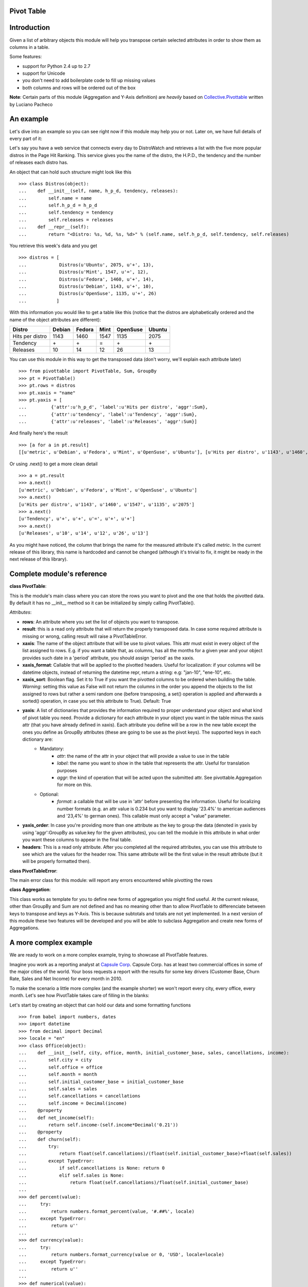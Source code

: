 ------------
Pivot Table
------------

------------
Introduction
------------

Given a list of arbitrary objects this module will help you transpose certain selected attributes in order to show them as columns in a table.

Some features:

- support for Python 2.4 up to 2.7
- support for Unicode
- you don't need to add boilerplate code to fill up missing values
- both columns and rows will be ordered out of the box

**Note**: Certain parts of this module (Aggregation and Y-Axis definition) are *heavily* based on `Collective.Pivottable`_ written by Luciano Pacheco

----------
An example
----------

Let's dive into an example so you can see right now if this module may help you or not. Later on, we have full details of every part of it:

Let's say you have a web service that connects every day to DistroWatch and retrieves a list with the five more popular distros in the Page Hit Ranking. This service gives you the name of the distro, the H.P.D., the tendency and the number of releases each distro has.

An object that can hold such structure might look like this ::

    >>> class Distros(object):                                                                                                                                                       
    ...    def __init__(self, name, h_p_d, tendency, releases):
    ...        self.name = name
    ...        self.h_p_d = h_p_d
    ...        self.tendency = tendency 
    ...        self.releases = releases                            
    ...    def __repr__(self):
    ...        return "<Distro: %s, %d, %s, %d>" % (self.name, self.h_p_d, self.tendency, self.releases)

You retrieve this week's data and you get ::

    >>> distros = [
    ...            Distros(u'Ubuntu', 2075, u'+', 13),
    ...            Distros(u'Mint', 1547, u'=', 12),
    ...            Distros(u'Fedora', 1460, u'+', 14),
    ...            Distros(u'Debian', 1143, u'+', 10),
    ...            Distros(u'OpenSuse', 1135, u'+', 26)
    ...           ]

With this information you would like to get a table like this (notice that the distros are alphabetically ordered and the name of the object attributes are different):

+-------------------+--------+--------+--------+----------+--------+
|  Distro           | Debian | Fedora |  Mint  | OpenSuse | Ubuntu |
+===================+========+========+========+==========+========+
| Hits per distro   |  1143  |  1460  |  1547  |   1135   |  2075  |
+-------------------+--------+--------+--------+----------+--------+
| Tendency          |   \+   |   \+   |   =    |    \+    |   \+   | 
+-------------------+--------+--------+--------+----------+--------+
| Releases          |   10   |   14   |   12   |    26    |   13   |
+-------------------+--------+--------+--------+----------+--------+

You can use this module in this way to get the transposed data (don't worry, we'll explain each attribute later) ::

    >>> from pivottable import PivotTable, Sum, GroupBy
    >>> pt = PivotTable()
    >>> pt.rows = distros
    >>> pt.xaxis = "name"
    >>> pt.yaxis = [
    ...         {'attr':u'h_p_d', 'label':u'Hits per distro', 'aggr':Sum},
    ...         {'attr':u'tendency', 'label':u'Tendency', 'aggr':Sum},
    ...         {'attr':u'releases', 'label':u'Releases', 'aggr':Sum}]

And finally here's the result ::

    >>> [a for a in pt.result] 
    [[u'metric', u'Debian', u'Fedora', u'Mint', u'OpenSuse', u'Ubuntu'], [u'Hits per distro', u'1143', u'1460', u'1547', u'1135', u'2075'], [u'Tendency', u'+', u'+', u'=', u'+', u'+'], [u'Releases', u'10', u'14', u'12', u'26', u'13']]

Or using .next() to get a more clean detail ::

    >>> a = pt.result 
    >>> a.next()
    [u'metric', u'Debian', u'Fedora', u'Mint', u'OpenSuse', u'Ubuntu']
    >>> a.next() 
    [u'Hits per distro', u'1143', u'1460', u'1547', u'1135', u'2075']
    >>> a.next() 
    [u'Tendency', u'+', u'+', u'=', u'+', u'+']
    >>> a.next() 
    [u'Releases', u'10', u'14', u'12', u'26', u'13']

As you might have noticed, the column that brings the name for the measured attribute it's called *metric*. In the current release of this library, this name is hardcoded and cannot be changed (although it's trivial to fix, it might be ready in the next release of this library). 

---------------------------
Complete module's reference
---------------------------

**class PivotTable**:

This is the module's main class where you can store the rows you want to pivot and the one that holds the pivotted data. By default it has no __init__ method so it can be initialized by simply calling PivotTable().

*Attributes*:

- **rows**: An attribute where you set the list of objects you want to transpose.

- **result**: this is a read only attribute that will return the properly transposed data. In case some required attribute is missing or wrong, calling result will raise a PivotTableError.

- **xaxis**: The name of the object attribute that will be use to pivot values.  This attr must exist in every object of the list assigned to rows. E.g. if you want a table that, as columns, has all the months for a given year and your object provides such date in a 'period' attribute, you should assign 'period' as the xaxis.

- **xaxis_format**: Callable that will be applied to the pivotted headers. Useful for localization: if your columns will be datetime objects, instead of returning the datetime repr, return a string: e.g: "jan-10", "ene-10", etc.

- **xaxis_sort**: Boolean flag. Set it to True if you want the pivotted columns to be ordered when building the table. *Warning*: setting this value as False will not return the columns in the order you append the objects to the list assigned to rows but rather a semi random one (before transposing, a set() operation is applied and afterwards a sorted() operation, in case you set this attribute to True). Default: True

- **yaxis**: A list of dictionaries that provides the information required to proper understand your object and what kind of pivot table you need. Provide a dictionary for each attribute in your object you want in the table minus the xaxis attr (that you have already defined in xaxis). Each attribute you define will be a row in the new table except the ones you define as GroupBy attributes (these are going to be use as the pivot keys). The supported keys in each dictionary are:
    * Mandatory:
        * *attr*: the name of the attr in your object that will provide a value to use in the table
        * *label*: the name you want to show in the table that represents the attr. Useful for translation purposes
        * *aggr*: the kind of operation that will be acted upon the submitted attr. See pivottable.Aggregation for more on this. 
    * Optional:
        * *format*: a callable that will be use in 'attr' before presenting the information. Useful for localizing number formats (e.g. an attr value is 0.234 but you want to display '23.4%' to american audiences and '23,4%' to german ones). This callable must only accept a "value" parameter.

- **yaxis_order**: In case you're providing more than one attribute as the key to group the data (denoted in yaxis by using 'aggr':GroupBy as value:key for the given attributes), you can tell the module in this attribute in what order you want these columns to appear in the final table.

- **headers**: This is a read only attribute. After you completed all the required attributes, you can use this attribute to see which are the values for the header row. This same attribute will be the first value in the result attribute (but it will be properly formatted then).
 

**class PivotTableError**:

The main error class for this module: will report any errors encountered while pivotting the rows

**class Aggregation**:

This class works as template for you to define new forms of aggregation you might find useful. At the current release, other than GroupBy and Sum are not defined and has no meaning other than to allow PivotTable to differenciate between keys to transpose and keys as Y-Axis. This is because subtotals and totals are not yet implemented. In a next version of this module these two features will be developed and you will be able to subclass Aggregation and create new forms of Aggregations.

----------------------
A more complex example
----------------------

We are ready to work on a more complex example, trying to showcase all PivotTable features.

Imagine you work as a reporting analyst at `Capsule Corp`_. Capsule Corp. has at least two commercial offices in some of the major cities of the world. Your boss requests a report with the results for some key drivers (Customer Base, Churn Rate, Sales and Net Income) for every month in 2010.

To make the scenario a little more complex (and the example shorter) we won't report every city, every office, every month. Let's see how PivotTable takes care of filling in the blanks:

Let's start by creating an object that can hold our data and some formatting functions ::

    >>> from babel import numbers, dates
    >>> import datetime
    >>> from decimal import Decimal
    >>> locale = "en"
    >>> class Office(object): 
    ...    def __init__(self, city, office, month, initial_customer_base, sales, cancellations, income): 
    ...        self.city = city
    ...        self.office = office
    ...        self.month = month
    ...        self.initial_customer_base = initial_customer_base
    ...        self.sales = sales
    ...        self.cancellations = cancellations
    ...        self.income = Decimal(income)
    ...    @property
    ...    def net_income(self):
    ...        return self.income-(self.income*Decimal('0.21'))
    ...    @property
    ...    def churn(self):
    ...        try:
    ...            return float(self.cancellations)/(float(self.initial_customer_base)+float(self.sales))
    ...        except TypeError:
    ...            if self.cancellations is None: return 0
    ...            elif self.sales is None:
    ...                return float(self.cancellations)/float(self.initial_customer_base)
    ...
    >>> def percent(value):
    ...     try:
    ...         return numbers.format_percent(value, '#.##%', locale)
    ...     except TypeError:
    ...         return u''
    ...
    >>> def currency(value):
    ...     try:
    ...         return numbers.format_currency(value or 0, 'USD', locale=locale)
    ...     except TypeError:
    ...         return u''
    ...
    >>> def numerical(value):
    ...     try:
    ...         return numbers.format_number(value, locale=locale)
    ...     except TypeError:
    ...         return None
    ...
    >>> def format_month(value):
    ...     try:
    ...         return dates.format_date(value, 'MMM-yy', locale)
    ...     except AssertionError:
    ...         return value
    ...

And now a list of Office objects ::

    >>> data = [
    ...     Office(u'West City', u'2nd Office', datetime.date(2010, 1, 1), 12309, 245, 14, 15687697),
    ...     Office(u'West City', u'3nd Office', datetime.date(2010, 1, 1), 4562, 11, 5, 567332),
    ...     Office(u'West City', u'1nd Office', datetime.date(2010, 1, 1), 896466, 2344, 156, 16677999),
    ...     Office(u'West City', u'4nd Office', datetime.date(2010, 1, 1), 976, None, 1, 44780),
    ...     Office(u'North City', u'1nd Office', datetime.date(2010, 1, 1), 3678, 34, 5, 333241),
    ...     Office(u'North City', u'1nd Office', datetime.date(2010, 9, 1), 4016, 84, 20, 338930),
    ...     Office(u'North City', u'1nd Office', datetime.date(2010, 8, 1), 3999, 18, 1, 336808),
    ...     Office(u'North City', u'1nd Office', datetime.date(2010, 7, 1), 3854, 167, 22, 335697),
    ...     Office(u'North City', u'1nd Office', datetime.date(2010, 6, 1), 3766, 99, 11, 334243),
    ...     Office(u'North City', u'1nd Office', datetime.date(2010, 5, 1), 3771, 12, 17, 333796),
    ...     Office(u'North City', u'1nd Office', datetime.date(2010, 4, 1), 3754, 34, 5, 333574),
    ...     Office(u'North City', u'1nd Office', datetime.date(2010, 3, 1), 3722, 45, 13, 333370),
    ...     Office(u'North City', u'1nd Office', datetime.date(2010, 2, 1), 3707, 20, 2, 333466),
    ...     Office(u'North City', u'1nd Office', datetime.date(2010, 10, 1), 4080, 135, 28, 338257),
    ...     Office(u'North City', u'1nd Office', datetime.date(2010, 11, 1), 4187, 259, 33, 340268),
    ...     Office(u'North City', u'1nd Office', datetime.date(2010, 12, 1), 4413, 367, 17, 343352),
    ...     Office(u'West City', u'2nd Office', datetime.date(2010, 2, 1), 12540, 245, 14, 15688736),
    ...     Office(u'West City', u'3nd Office', datetime.date(2010, 2, 1), 4568, 11, 5, 567575),
    ...     Office(u'West City', u'1nd Office', datetime.date(2010, 2, 1), 898654, 2344, 156, 16687999),
    ...     Office(u'West City', u'4nd Office', datetime.date(2010, 2, 1), 975, None, 1, 44788),
    ...     Office(u'West City', u'2nd Office', datetime.date(2010, 3, 1), 12771, 245, 14, 15689723),
    ...     Office(u'West City', u'3nd Office', datetime.date(2010, 3, 1), 4574, 11, 5, 567441),
    ...     Office(u'West City', u'1nd Office', datetime.date(2010, 3, 1), 900842, 2344, 156, 16689588),
    ...     Office(u'South City', u'1nd Office', datetime.date(2010, 1, 1), 1238754, 9011, 794, 1177405748),
    ...     Office(u'South City', u'1nd Office', datetime.date(2010, 3, 1), 1256852, 4028, 893, 1177869032),
    ...     Office(u'South City', u'1nd Office', datetime.date(2010, 5, 1), 1261837, 7988, 1705, 1179026096),
    ...     Office(u'South City', u'1nd Office', datetime.date(2010, 7, 1), 1262820, 5555, 1094, 1182109042),
    ...     Office(u'South City', u'1nd Office', datetime.date(2010, 9, 1), 1266728, 8234, 693, 1184648971),
    ...     Office(u'South City', u'1nd Office', datetime.date(2010, 11, 1), 1272283, 8887, 917, 1185449009),
    ...     Office(u'South City', u'1nd Office', datetime.date(2010, 12, 1), 1280253, 8845, 820, 1277349020),
    ...     Office(u'West City', u'4nd Office', datetime.date(2010, 5, 1), 974, None, 1, 44233),
    ...     Office(u'West City', u'4nd Office', datetime.date(2010, 6, 1), 973, None, 2, 44356),
    ...     Office(u'West City', u'4nd Office', datetime.date(2010, 7, 1), 971, None, 1, 44441),
    ...     Office(u'North City', u'2nd Office', datetime.date(2010, 6, 1), 0, 555, 2, 50001),
    ...     Office(u'North City', u'2nd Office', datetime.date(2010, 7, 1), 553, 10, None, 52345),
    ...     Office(u'North City', u'2nd Office', datetime.date(2010, 8, 1), 563, 20, 11, 53400),
    ...     Office(u'North City', u'2nd Office', datetime.date(2010, 9, 1), 572, 34, 5, 55890),
    ...     Office(u'North City', u'2nd Office', datetime.date(2010, 10, 1), 601, 256, 25, 77860),
    ...     Office(u'North City', u'2nd Office', datetime.date(2010, 11, 1), 832, 322, 11, 100543),
    ...     Office(u'North City', u'2nd Office', datetime.date(2010, 12, 1), 1143, 477, 77, 135789)
    ...     ]
    ...

Now, we'll try to pivot this information. Let's see step by step.

First, we build a PivotTable instance ::

    >>> pt = PivotTable()

In our object Office, the attribute *month* is the one we want to transpose into columns ::

   >>> pt.xaxis = "month"

Since it's a date instance and we want to show a localized string instead of datetime default repr, we apply a formatter function (we defined *format_month* at the beginning of this exercise) ::

   >>> pt.xaxis_format = format_month

We want the months to be ordered ::

   >>> pt.xaxis_sort = True

Enough about the X-axis, let's start working with the Y-axis. First we need to tell PivotTable what Office's attributes should be presented as rows and which ones should be use as Y-axis keys to separate the data. Plus we want to label each metric with a special name and apply some formatter options.
Here we have the Y-axis keys ::

   >>> pt.yaxis = [
   ...         {'attr':'city', 'label':u'City', 'aggr':GroupBy},
   ...         {'attr':'office', 'label':u'Office', 'aggr':GroupBy}]
   ...


Now the metrics that will be transformed into rows. As explained before, at the moment, the Aggregate functions (other than GroupBy) bear no meaning and not specific action will be apply when they're invoked. Nevertheless, we need to defined an Aggregation function that's not GroupBy in order PivotTable can tell which ones are keys and which ones, metrics ::

   >>> pt.yaxis += [
   ...         {'attr':'initial_customer_base', 'label':u'Customer Base', 'aggr':Sum, 'format':numerical},
   ...         {'attr':'churn', 'label':u'Churn Rate', 'aggr':Sum, 'format':percent},
   ...         {'attr':'sales', 'label':u'Sales', 'aggr':Sum, 'format':numerical},
   ...         {'attr':'net_income', 'label':u'Net Income', 'aggr':Sum, 'format':currency}]
   ...

And finally in which order we want the Y-axis keys be presented: first city and then office ::

   >>> pt.yaxis_order = [u'city', u'office']

Now that everything's configured, let's add our objects ::

   >>> pt.rows = data

Just to get a preview, we can see which are going to be our headers (previous to formatting) ::

   >>> pt.headers
   ['city', 'office', u'metric', datetime.date(2010, 1, 1), datetime.date(2010, 2, 1), datetime.date(2010, 3, 1), datetime.date(2010, 4, 1), datetime.date(2010, 5, 1), datetime.date(2010, 6, 1), datetime.date(2010, 7, 1), datetime.date(2010, 8, 1), datetime.date(2010, 9, 1), datetime.date(2010, 10, 1), datetime.date(2010, 11, 1), datetime.date(2010, 12, 1)]

And here's the final output. We have all the information ordered out of the box both in the Y-axis and the X-axis and with the proper formatting, ready to be incorporated in wherever we need it (for example a template language to build html pages) ::

   >>> for a in pt.result: print(a)
   ['city', 'office', u'metric', u'Jan-10', u'Feb-10', u'Mar-10', u'Apr-10', u'May-10', u'Jun-10', u'Jul-10', u'Aug-10', u'Sep-10', u'Oct-10', u'Nov-10', u'Dec-10']
   [u'North City', u'1nd Office', u'Customer Base', u'3,678', u'3,707', u'3,722', u'3,754', u'3,771', u'3,766', u'3,854', u'3,999', u'4,016', u'4,080', u'4,187', u'4,413']
   [u'North City', u'1nd Office', u'Churn Rate', u'0.13%', u'0.05%', u'0.34%', u'0.13%', u'0.45%', u'0.28%', u'0.55%', u'0.02%', u'0.49%', u'0.66%', u'0.74%', u'0.36%']
   [u'North City', u'1nd Office', u'Sales', u'34', u'20', u'45', u'34', u'12', u'99', u'167', u'18', u'84', u'135', u'259', u'367']
   [u'North City', u'1nd Office', u'Net Income', u'$263,260.39', u'$263,438.14', u'$263,362.30', u'$263,523.46', u'$263,698.84', u'$264,051.97', u'$265,200.63', u'$266,078.32', u'$267,754.70', u'$267,223.03', u'$268,811.72', u'$271,248.08']
   [u'North City', u'2nd Office', u'Customer Base', None, None, None, None, None, u'0', u'553', u'563', u'572', u'601', u'832', u'1,143']
   [u'North City', u'2nd Office', u'Churn Rate', None, None, None, None, None, u'0.36%', u'0%', u'1.89%', u'0.82%', u'2.92%', u'0.95%', u'4.75%']
   [u'North City', u'2nd Office', u'Sales', None, None, None, None, None, u'555', u'10', u'20', u'34', u'256', u'322', u'477']
   [u'North City', u'2nd Office', u'Net Income', None, None, None, None, None, u'$39,500.79', u'$41,352.55', u'$42,186.00', u'$44,153.10', u'$61,509.40', u'$79,428.97', u'$107,273.31']
   [u'South City', u'1nd Office', u'Customer Base', u'1,238,754', None, u'1,256,852', None, u'1,261,837', None, u'1,262,820', None, u'1,266,728', None, u'1,272,283', u'1,280,253']
   [u'South City', u'1nd Office', u'Churn Rate', u'0.06%', None, u'0.07%', None, u'0.13%', None, u'0.09%', None, u'0.05%', None, u'0.07%', u'0.06%']
   [u'South City', u'1nd Office', u'Sales', u'9,011', None, u'4,028', None, u'7,988', None, u'5,555', None, u'8,234', None, u'8,887', u'8,845']
   [u'South City', u'1nd Office', u'Net Income', u'$930,150,540.92', None, u'$930,516,535.28', None, u'$931,430,615.84', None, u'$933,866,143.18', None, u'$935,872,687.09', None, u'$936,504,717.11', u'$1,009,105,725.80']
   [u'West City', u'1nd Office', u'Customer Base', u'896,466', u'898,654', u'900,842', None, None, None, None, None, None, None, None, None]
   [u'West City', u'1nd Office', u'Churn Rate', u'0.02%', u'0.02%', u'0.02%', None, None, None, None, None, None, None, None, None]
   [u'West City', u'1nd Office', u'Sales', u'2,344', u'2,344', u'2,344', None, None, None, None, None, None, None, None, None]
   [u'West City', u'1nd Office', u'Net Income', u'$13,175,619.21', u'$13,183,519.21', u'$13,184,774.52', None, None, None, None, None, None, None, None, None]
   [u'West City', u'2nd Office', u'Customer Base', u'12,309', u'12,540', u'12,771', None, None, None, None, None, None, None, None, None]
   [u'West City', u'2nd Office', u'Churn Rate', u'0.11%', u'0.11%', u'0.11%', None, None, None, None, None, None, None, None, None]
   [u'West City', u'2nd Office', u'Sales', u'245', u'245', u'245', None, None, None, None, None, None, None, None, None]
   [u'West City', u'2nd Office', u'Net Income', u'$12,393,280.63', u'$12,394,101.44', u'$12,394,881.17', None, None, None, None, None, None, None, None, None]
   [u'West City', u'3nd Office', u'Customer Base', u'4,562', u'4,568', u'4,574', None, None, None, None, None, None, None, None, None]
   [u'West City', u'3nd Office', u'Churn Rate', u'0.11%', u'0.11%', u'0.11%', None, None, None, None, None, None, None, None, None]
   [u'West City', u'3nd Office', u'Sales', u'11', u'11', u'11', None, None, None, None, None, None, None, None, None]
   [u'West City', u'3nd Office', u'Net Income', u'$448,192.28', u'$448,384.25', u'$448,278.39', None, None, None, None, None, None, None, None, None]
   [u'West City', u'4nd Office', u'Customer Base', u'976', u'975', None, None, u'974', u'973', u'971', None, None, None, None, None]
   [u'West City', u'4nd Office', u'Churn Rate', u'0.1%', u'0.1%', None, None, u'0.1%', u'0.2%', u'0.1%', None, None, None, None, None]
   [u'West City', u'4nd Office', u'Sales', None, None, None, None, None, None, None, None, None, None, None, None]
   [u'West City', u'4nd Office', u'Net Income', u'$35,376.20', u'$35,382.52', None, None, u'$34,944.07', u'$35,041.24', u'$35,108.39', None, None, None, None, None]

If we change the locale, we will get the information localized for a different culture (of course, PivotTable has nothing to do with it, that's Babel work) ::

   >>> locale = "es"
   >>> a = pt.result
   >>> a.next()
   ['city', 'office', u'metric', u'ene-10', u'feb-10', u'mar-10', u'abr-10', u'may-10', u'jun-10', u'jul-10', u'ago-10', u'sep-10', u'oct-10', u'nov-10', u'dic-10']
   >>> a.next()
   [u'North City', u'1nd Office', u'Customer Base', u'3.678', u'3.707', u'3.722', u'3.754', u'3.771', u'3.766', u'3.854', u'3.999', u'4.016', u'4.080', u'4.187', u'4.413']
   >>> a.next()
   [u'North City', u'1nd Office', u'Churn Rate', u'0,13%', u'0,05%', u'0,34%', u'0,13%', u'0,45%', u'0,28%', u'0,55%', u'0,02%', u'0,49%', u'0,66%', u'0,74%', u'0,36%']
   >>> a.next()
   [u'North City', u'1nd Office', u'Sales', u'34', u'20', u'45', u'34', u'12', u'99', u'167', u'18', u'84', u'135', u'259', u'367']
   >>> a.next()
   [u'North City', u'1nd Office', u'Net Income', u'US$\xa0263.260,39', u'US$\xa0263.438,14', u'US$\xa0263.362,30', u'US$\xa0263.523,46', u'US$\xa0263.698,84', u'US$\xa0264.051,97', u'US$\xa0265.200,63', u'US$\xa0266.078,32', u'US$\xa0267.754,70', u'US$\xa0267.223,03', u'US$\xa0268.811,72', u'US$\xa0271.248,08']

We can change the Y-axis order too ::

   >>> locale = "en"
   >>> pt.yaxis_order = [u'office', u'city']
   >>> a = pt.result
   >>> a.next()
   ['office', 'city', u'metric', u'Jan-10', u'Feb-10', u'Mar-10', u'Apr-10', u'May-10', u'Jun-10', u'Jul-10', u'Aug-10', u'Sep-10', u'Oct-10', u'Nov-10', u'Dec-10']
   >>> a.next()
   [u'1nd Office', u'North City', u'Customer Base', u'3,678', u'3,707', u'3,722', u'3,754', u'3,771', u'3,766', u'3,854', u'3,999', u'4,016', u'4,080', u'4,187', u'4,413']
   >>> a.next()
   [u'1nd Office', u'North City', u'Churn Rate', u'0.13%', u'0.05%', u'0.34%', u'0.13%', u'0.45%', u'0.28%', u'0.55%', u'0.02%', u'0.49%', u'0.66%', u'0.74%', u'0.36%']
   >>> a.next()
   [u'1nd Office', u'North City', u'Sales', u'34', u'20', u'45', u'34', u'12', u'99', u'167', u'18', u'84', u'135', u'259', u'367']
   >>> a.next()
   [u'1nd Office', u'North City', u'Net Income', u'$263,260.39', u'$263,438.14', u'$263,362.30', u'$263,523.46', u'$263,698.84', u'$264,051.97', u'$265,200.63', u'$266,078.32', u'$267,754.70', u'$267,223.03', u'$268,811.72', u'$271,248.08']
   >>> a.next()
   [u'1nd Office', u'South City', u'Customer Base', u'1,238,754', None, u'1,256,852', None, u'1,261,837', None, u'1,262,820', None, u'1,266,728', None, u'1,272,283', u'1,280,253']

I guess that's all. Thanks for your patience. If you are interested in more examples you can check the `test suite`_ for PivotTable.

.. _Collective.Pivottable: http://pypi.python.org/pypi/collective.pivottable/1.1.1dev-r97462
.. _Capsule Corp: http://www.dragonballencyclopedia.com/index.php?title=Capsule_Corporation&variant=qdb
.. _test suite: https://github.com/marplatense/python-pivottable/blob/master/tests/test.py
